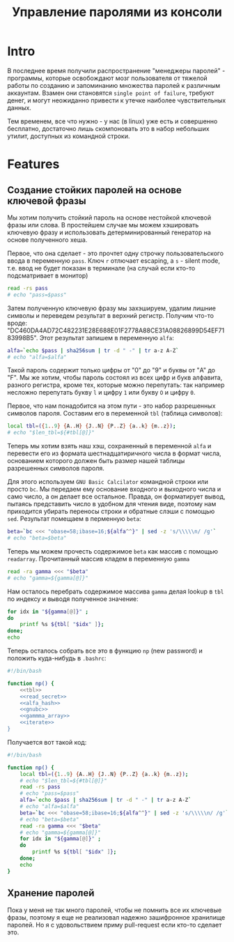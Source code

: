 #+STARTUP: showall indent hidestars

#+TITLE: Управление паролями из консоли

* Intro

В последнее время получили распространение "менеджеры паролей" - программы, которые
освобождают мозг пользователя от тяжелой работы по созданию и запоминанию множества
паролей к различным аккаунтам. Взамен они становятся ~single point of failure~, требуют
денег, и могут неожиданно привести к утечке наиболее чувствительных данных.

Тем временем, все что нужно - у нас (в linux) уже есть и совершенно бесплатно,
достаточно лишь скомпоновать это в набор небольших утилит, доступных из командной
строки.

* Features
** Создание стойких паролей на основе ключевой фразы

Мы хотим получить стойкий пароль на основе нестойкой ключевой фразы или слова. В
простейшем случае мы можем хэшировать ключевую фразу и использовать детерминированный
генератор на основе полученного хеша.

Первое, что она сделает - это прочтет одну строчку пользовательского ввода в переменную
~pass~. Ключ ~r~ отлючает escaping, а ~s~ - silent mode, т.е. ввод не будет показан в
терминале (на случай если кто-то подсматривает в монитор)

#+NAME: read_secret
#+BEGIN_SRC sh
  read -rs pass
  # echo "pass=$pass"
#+END_SRC

Затем полученную ключевую фразу мы захэшируем, удалим лишние символы и переведем
результат в верхний регистр. Получим что-то вроде:
"DC460DA4AD72C482231E28E688E01F2778A88CE31A08826899D54EF7183998B5". Этот результат
запишем в переменную ~alfa~:

#+NAME: alfa_hash
#+BEGIN_SRC sh
  alfa=`echo $pass | sha256sum | tr -d " -" | tr a-z A-Z`
  # echo "alfa=$alfa"
#+END_SRC

Такой пароль содержит только цифры от "0" до "9" и буквы от "A" до "F". Мы же хотим,
чтобы пароль состоял из всех цифр и букв алфавита, разного регистра, кроме тех, которые
можно перепутать: так например несложно перепутать букву ~l~ и цифру ~1~ или букву ~O~
и цифру ~0~.

Первое, что нам понадобится на этом пути - это набор разрешенных символов
пароля. Составим его в переменной ~tbl~ (таблица символов):

#+NAME: tbl
#+BEGIN_SRC sh
  local tbl=({1..9} {A..H} {J..N} {P..Z} {a..k} {m..z});
  # echo "$len_tbl=${#tbl[@]}"
#+END_SRC

Теперь мы хотим взять наш хэш, сохраненный в переменной ~alfa~ и перевести его из
формата шестнадцатиричного числа в формат числа, основанием которого должен быть размер
нашей таблицы разрешенных символов пароля.

Для этого используем ~GNU Basic Calcilator~ командной строки или просто ~bc~. Мы
передаем ему основание входного и выходного числа и само число, а он делает все
остальное. Правда, он форматирует вывод, пытаясь представить число в удобном для чтения
виде, поэтому нам приходится убирать переносы строки и обратные слэши с помощью
~sed~. Результат помещаем в перменную ~beta~:

#+NAME: gnubc
#+BEGIN_SRC sh
  beta=`bc <<< "obase=58;ibase=16;${alfa^^}" | sed -z 's/\\\\\n/ /g'`
  # echo "beta=$beta"
#+END_SRC

Теперь мы можем прочесть содержимое ~beta~ как массив с помощью
~readarray~. Прочитанный массив кладем в переменную ~gamma~

#+NAME: gammma_array
#+BEGIN_SRC sh
  read -ra gamma <<< "$beta"
  # echo "gamma=${gamma[@]}"
#+END_SRC

Нам осталось перебрать содержимое массива ~gamma~ делая lookup в ~tbl~ по индексу и
выводя полученное значение:

#+NAME: iterate
#+BEGIN_SRC sh
  for idx in "${gamma[@]}" ;
  do
      printf %s ${tbl[ "$idx" ]};
  done;
  echo
#+END_SRC

Теперь осталось собрать все это в функцию ~np~ (new password) и положить куда-нибудь в
~.bashrc~:

#+NAME: new_password
#+BEGIN_SRC sh :tangle np.sh :noweb tangle :exports code :padline no
  #!/bin/bash

  function np() {
      <<tbl>>
      <<read_secret>>
      <<alfa_hash>>
      <<gnubc>>
      <<gammma_array>>
      <<iterate>>
  }
#+END_SRC

Получается вот такой код:

#+NAME: result
#+BEGIN_SRC sh
  #!/bin/bash

  function np() {
      local tbl=({1..9} {A..H} {J..N} {P..Z} {a..k} {m..z});
      # echo "$len_tbl=${#tbl[@]}"
      read -rs pass
      # echo "pass=$pass"
      alfa=`echo $pass | sha256sum | tr -d " -" | tr a-z A-Z`
      # echo "alfa=$alfa"
      beta=`bc <<< "obase=58;ibase=16;${alfa^^}" | sed -z 's/\\\\\n/ /g'`
      # echo "beta=$beta"
      read -ra gamma <<< "$beta"
      # echo "gamma=${gamma[@]}"
      for idx in "${gamma[@]}" ;
      do
          printf %s ${tbl[ "$idx" ]};
      done;
      echo
  }
#+END_SRC


** Хранение паролей

Пока у меня не так много паролей, чтобы не помнить все их ключевые фразы, поэтому я еще
не реализовал надежно зашифронное хранилище паролей. Но я с удовольствием приму
pull-request если кто-то сделает это.
